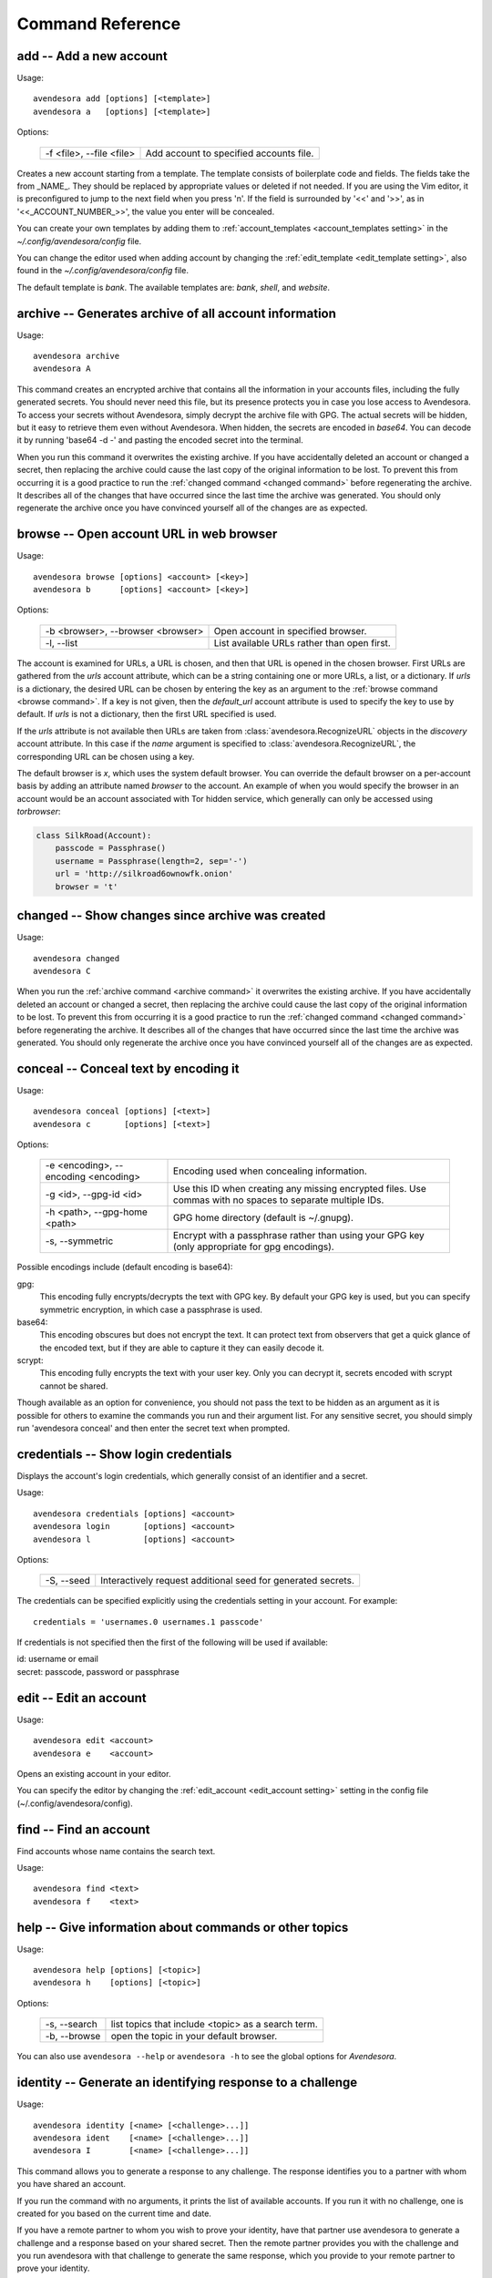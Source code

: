Command Reference
=================

.. index::
    single: add command
    single: command; add

.. _add command:

**add** -- Add a new account
----------------------------

Usage::

    avendesora add [options] [<template>]
    avendesora a   [options] [<template>]

Options:

    ======================== =======================================
    -f <file>, --file <file> Add account to specified accounts file.
    ======================== =======================================

Creates a new account starting from a template. The template consists of
boilerplate code and fields. The fields take the from _NAME_. They
should be replaced by appropriate values or deleted if not needed. If
you are using the Vim editor, it is preconfigured to jump to the next
field when you press 'n'.  If the field is surrounded by '<<' and '>>',
as in '<<_ACCOUNT_NUMBER_>>', the value you enter will be concealed.

You can create your own templates by adding them to
:ref:`account_templates <account_templates setting>` in the 
*~/.config/avendesora/config* file.

You can change the editor used when adding account by changing the
:ref:`edit_template <edit_template setting>`, also found in the 
*~/.config/avendesora/config* file.

The default template is *bank*. The available templates are: *bank*, *shell*, 
and *website*.


.. index::
    single: archive command
    single: command; archive
    single: archive file

.. _archive command:

**archive** -- Generates archive of all account information
-----------------------------------------------------------

Usage::

    avendesora archive
    avendesora A

This command creates an encrypted archive that contains all the information in 
your accounts files, including the fully generated secrets.  You should never 
need this file, but its presence protects you in case you lose access to 
Avendesora. To access your secrets without Avendesora, simply decrypt the 
archive file with GPG.  The actual secrets will be hidden, but it easy to 
retrieve them even without Avendesora. When hidden, the secrets are encoded in 
*base64*.  You can decode it by running 'base64 -d -' and pasting the encoded 
secret into the terminal.

When you run this command it overwrites the existing archive. If you have 
accidentally deleted an account or changed a secret, then replacing the archive 
could cause the last copy of the original information to be lost. To prevent 
this from occurring it is a good practice to run the :ref:`changed command 
<changed command>` before regenerating the archive.  It describes all of the 
changes that have occurred since the last time the archive was generated. You 
should only regenerate the archive once you have convinced yourself all of the 
changes are as expected.


.. index::
    single: browse command
    single: browse; add

.. _browse command:

**browse** -- Open account URL in web browser
---------------------------------------------

Usage::

    avendesora browse [options] <account> [<key>]
    avendesora b      [options] <account> [<key>]

Options:

    ================================= =======================================
    -b <browser>, --browser <browser> Open account in specified browser.
    -l, --list                        List available URLs rather than open 
                                      first.
    ================================= =======================================

The account is examined for URLs, a URL is chosen, and then that URL is opened 
in the chosen browser.  First URLs are gathered from the *urls* account 
attribute, which can be a string containing one or more URLs, a list, or 
a dictionary.  If *urls* is a dictionary, the desired URL can be chosen by 
entering the key as an argument to the :ref:`browse command <browse command>`.  
If a key is not given, then the *default_url* account attribute is used to 
specify the key to use by default. If *urls* is not a dictionary, then the first 
URL specified is used.

If the *urls* attribute is not available then URLs are taken from 
:class:`avendesora.RecognizeURL` objects in the *discovery* account attribute.  
In this case if the *name* argument is specified to 
:class:`avendesora.RecognizeURL`, the corresponding URL can be chosen using 
a key.

The default browser is *x*, which uses the system default browser. You can 
override the default browser on a per-account basis by adding an attribute named 
*browser* to the account.  An example of when you would specify the browser in 
an account would be an account associated with Tor hidden service, which 
generally can only be accessed using *torbrowser*:

.. index::
    single: changed command
    single: changed; add
    single: archive file

.. code-block:: python

    class SilkRoad(Account):
        passcode = Passphrase()
        username = Passphrase(length=2, sep='-')
        url = 'http://silkroad6ownowfk.onion'
        browser = 't'


.. _changed command:

**changed** -- Show changes since archive was created
-----------------------------------------------------

Usage::

    avendesora changed
    avendesora C

When you run the :ref:`archive command <archive command>` it overwrites the 
existing archive. If you have accidentally deleted an account or changed 
a secret, then replacing the archive could cause the last copy of the original 
information to be lost. To prevent this from occurring it is a good practice to 
run the :ref:`changed command <changed command>` before regenerating the 
archive.  It describes all of the changes that have occurred since the last time 
the archive was generated.  You should only regenerate the archive once you have 
convinced yourself all of the changes are as expected.


.. index::
    single: conceal command
    single: command; conceal

.. _conceal command:

**conceal** -- Conceal text by encoding it
------------------------------------------

Usage::

    avendesora conceal [options] [<text>]
    avendesora c       [options] [<text>]

Options:

    ==================================== ======================================
    -e <encoding>, --encoding <encoding> Encoding used when concealing 
                                         information.
    -g <id>, --gpg-id <id>               Use this ID when creating any missing
                                         encrypted files.  Use commas with no
                                         spaces to separate multiple IDs.
    -h <path>, --gpg-home <path>         GPG home directory (default is
                                         ~/.gnupg).
    -s, --symmetric                      Encrypt with a passphrase rather than 
                                         using your GPG key (only appropriate 
                                         for gpg encodings).
    ==================================== ======================================

Possible encodings include (default encoding is base64):

gpg:
    This encoding fully encrypts/decrypts the text with GPG key.
    By default your GPG key is used, but you can specify symmetric
    encryption, in which case a passphrase is used.

base64:
    This encoding obscures but does not encrypt the text. It can
    protect text from observers that get a quick glance of the
    encoded text, but if they are able to capture it they can easily
    decode it.

scrypt:
    This encoding fully encrypts the text with your user key. Only
    you can decrypt it, secrets encoded with scrypt cannot be shared.

Though available as an option for convenience, you should not pass
the text to be hidden as an argument as it is possible for others to
examine the commands you run and their argument list. For any
sensitive secret, you should simply run 'avendesora conceal' and
then enter the secret text when prompted.


.. index::
    single: credentials command
    single: login command
    single: command; credentials
    single: command; login

.. _credentials command:

**credentials** -- Show login credentials
-----------------------------------------

Displays the account's login credentials, which generally consist of an
identifier and a secret.

Usage::

    avendesora credentials [options] <account>
    avendesora login       [options] <account>
    avendesora l           [options] <account>

Options:

    ======================= ==========================================
    -S, --seed              Interactively request additional seed for
                            generated secrets.
    ======================= ==========================================

The credentials can be specified explicitly using the credentials
setting in your account. For example::

    credentials = 'usernames.0 usernames.1 passcode'

If credentials is not specified then the first of the following will
be used if available:

|   id: username or email
|   secret: passcode, password or passphrase


.. index::
    single: edit command
    single: command; edit

.. _edit command:

**edit** -- Edit an account
---------------------------

Usage::

    avendesora edit <account>
    avendesora e    <account>

Opens an existing account in your editor.

You can specify the editor by changing the :ref:`edit_account <edit_account 
setting>` setting in the config file (~/.config/avendesora/config).


.. index::
    single: find command
    single: command; find

.. _find command:

**find** -- Find an account
---------------------------

Find accounts whose name contains the search text.

Usage::

    avendesora find <text>
    avendesora f    <text>


.. index::
    single: help command
    single: command; help

.. _help command:

**help** -- Give information about commands or other topics
-----------------------------------------------------------

Usage::

    avendesora help [options] [<topic>]
    avendesora h    [options] [<topic>]

Options:

    ======================= ==================================================
    -s, --search            list topics that include <topic> as a search term.
    -b, --browse            open the topic in your default browser.
    ======================= ==================================================

You can also use ``avendesora --help`` or ``avendesora -h`` to see the global 
options for *Avendesora*.

.. index::
    single: identity command
    single: command; identity

.. _identity command:

**identity** -- Generate an identifying response to a challenge
---------------------------------------------------------------

Usage::

    avendesora identity [<name> [<challenge>...]]
    avendesora ident    [<name> [<challenge>...]]
    avendesora I        [<name> [<challenge>...]]

This command allows you to generate a response to any challenge.
The response identifies you to a partner with whom you have shared
an account.

If you run the command with no arguments, it prints the list of
available accounts. If you run it with no challenge, one is created for you
based on the current time and date.

If you have a remote partner to whom you wish to prove your
identity, have that partner use avendesora to generate a challenge
and a response based on your shared secret. Then the remote partner
provides you with the challenge and you run avendesora with that
challenge to generate the same response, which you provide to your
remote partner to prove your identity.

You are free to explicitly specify a challenge to start the process,
but it is important that it be unpredictable and that you not use
the same challenge twice. As such, it is recommended that you not
provide the challenge. In this situation, one is generated for you
based on the time and date.

See :ref:`confirming identity` for an example that illustrates the process.


.. index::
    single: initialize command
    single: command; initialize

.. _initialize command:

**initialize** -- Create initial set of Avendesora files
--------------------------------------------------------

Usage::

    avendesora initialize [options]
    avendesora init       [options]

Options:
    ============================ ==============================================
    -g <id>, --gpg-id <id>       Use this ID when creating any missing encrypted 
                                 files.  Use commas with no spaces to separate 
                                 multiple IDs.
    -h <path>, --gpg-home <path> GPG home directory (default is ~/.gnupg).
    ============================ ==============================================

Create Avendesora data directory (~/.config/avendesora) and populate
it with initial versions of all essential files.

It is safe to run this command even after the data directory and
files have been created. Doing so will simply recreate any missing
files.  Existing files are not modified.


.. index::
    single: interactive command
    single: command; interactive

.. _interactive command:

**interactive** -- Interactively query account values
-----------------------------------------------------

Usage::

    avendesora interactive <account>
    avendesora i           <account>

Interactively display values of account fields.  Type the first few characters 
of the field name, then <Tab> to expand the name.  <Tab><Tab> shows all 
remaining choices. <Enter> selects and shows the value. Type <Ctrl-c> to cancel 
the display of a secret. Type <Ctrl-d> or enter empty field name to terminate 
command.


.. index::
    single: log command
    single: command; log
    single: log file

.. _log command:

**log** -- Open the logfile
---------------------------

Usage::

    avendesora log

Opens the logfile in your editor.

You can specify the editor by changing the :ref:`edit_account <edit_account 
setting>` setting in the config file (~/.config/avendesora/config).


.. index::
    single: new command
    single: command; new

.. _new command:

**new** -- Create new accounts file
-----------------------------------

Usage::

    avendesora new [options] <name>
    avendesora N   [options] <name>

Options:

    ======================= ======================================================
    -g <id>, --gpg-id <id>  Use this ID when creating any missing encrypted files.
                            Use commas with no spaces to separate multiple IDs.
    ======================= ======================================================

Creates a new accounts file. Accounts that share the same file share
the same master seed by default and, if the file is encrypted,
can be decrypted by the same recipients.

Generally you create new accounts files for each person or group
with which you wish to share accounts. You also use separate files
for passwords with different security domains. For example, a
high-value passwords might be placed in an encrypted file that would
only be placed highly on protected computers. Conversely, low-value
passwords might be contained in perhaps an unencrypted file that is
found on many computers.

Add a '.gpg' extension to <name> to encrypt the file.


.. index::
    single: phonetic command
    single: command; phonetic
    single: alphabet command
    single: command; alphabet

.. _phonetic command:

**phonetic** -- Display NATO phonetic alphabet
----------------------------------------------

Usage::

    avendesora alphabet [<text>]
    avendesora phonetic [<text>]
    avendesora p [<text>]

If <text> is given, any letters are converted to the phonetic alphabet. If not 
given the entire phonetic is displayed.

Example::

    > avendesora phonetic 2WQI1T
    two whiskey quebec india one tango

    > avendesora phonetic
    Phonetic alphabet:
        Alfa      Echo      India     Mike      Quebec    Uniform   Yankee
        Bravo     Foxtrot   Juliett   November  Romeo     Victor    Zulu
        Charlie   Golf      Kilo      Oscar     Sierra    Whiskey
        Delta     Hotel     Lima      Papa      Tango     X-ray


.. index::
    single: questions command
    single: command; questions

.. _questions command:

**questions** -- Answer a Security Question
-------------------------------------------

Displays the security questions and then allows you to select one to be 
answered.

Usage::

    avendesora questions [options] <account> [<field>]
    avendesora quest     [options] <account> [<field>]
    avendesora q         [options] <account> [<field>]
    avendesora qc        [options] <account> [<field>]

Options:
    =============== =============================================
    -c, --clipboard Write output to clipboard rather than stdout.
    -S, --seed      Interactively request additional seed for generated secrets.
    =============== =============================================

The 'qc' command is a shortcut for 'questions --clipboard'.

Request the answer to a security question by giving the account name to this 
command.  For example::

     avendesora questions bank

It will print out the security questions for *bank* account along with an index.  
Specify the index of the question you want answered.  You can answer any number 
of questions. Type <Ctrl-d> or give an empty selection to terminate.

By default *Avendesora* looks for the security questions in the *questions* 
field.  If your questions are in a different field, just specify the name of the 
field on the command line::

    avendesora questions bank verbal


.. index::
    single: reveal command
    single: command; reveal

.. _reveal command:

**reveal** -- Reveal concealed text
-----------------------------------

Transform concealed text to reveal its original form.

Usage::

    avendesora reveal [<text>]
    avendesora r      [<text>]

Options:
    ==================================== =========================================
    -e <encoding>, --encoding <encoding> Encoding used when revealing information.
    ==================================== =========================================

Though available as an option for convenience, you should not pass
the text to be revealed as an argument as it is possible for others
to examine the commands you run and their argument list. For any
sensitive secret, you should simply run 'avendesora reveal' and then
enter the encoded text when prompted.


.. index::
    single: search command
    single: command; search

.. _search command:

**search** -- Search accounts
-----------------------------

Search for accounts whose values contain the search text.

Usage::

    avendesora search <text>
    avendesora s      <text>


.. index::
    single: value command
    single: command; value

.. _value command:

**value** -- Show an account value
----------------------------------

Produce an account value. If the value is secret, it is produced only
temporarily unless --stdout is specified.

Usage::

    avendesora value [options] [<account> [<field>]]
    avendesora val   [options] [<account> [<field>]]
    avendesora v     [options] [<account> [<field>]]

Options:
    =========================== =============================================
    -c, --clipboard             Write output to clipboard rather than stdout.
    -s, --stdout                Write output to the standard output without
                                any annotation or protections.
    -S, --seed                  Interactively request additional seed for
                                generated secrets.
    -v, --verbose               Add additional information to log file to
                                help identify issues in account discovery.
    -T <title>, --title <title> Use account discovery on this title.
    =========================== =============================================

The 'vc' command is a shortcut for 'value --clipboard'.

You request a scalar value by specifying its name after the account.
For example::

    avendesora value bank pin

If the requested value is composite (an array or dictionary), you should
also specify a key that indicates which of the composite values you
want. For example, if the *accounts* field is a dictionary, you specify
accounts.checking or accounts[checking] to get information on your
checking account. If the value is an array, you give the index of the
desired value. For example, questions.0 or questions[0]. If you only
specify a number, then the name is assumed to be *questions*, as in the
list of security questions (this can be changed by specifying the
desired name as the :ref:`default_vector_field <default_vector_field setting>`).

The field may be also be a script, with is nothing but a string that it
output as given except that embedded attributes are replaced by account
field values. For example::

    avendesora value bank '{accounts.checking}: {passcode}'

If no value is requested the result produced is determined by the value
of the *default* attribute. If no value is given for *default*, then the
*passcode*, *password*, or *passphrase* attribute is produced (this can
be changed by specifying the :ref:`default_field setting <default_field 
setting>`).  If *default* is a :ref:`script <scripts>` then the script
is executed.  A typical script might be 'username: {username}, password:
{passcode}'.  It is best if the script produces a one line output if it
contains secrets. If not a script, the value of *default* should be the
name of another attribute, and the value of that attribute is shown.

If no account is requested, then *Avendesora* attempts to determine the
appropriate account through :ref:`discovery <discovery>`.  Normally
*Avendesora* is called in this manner from your window manager.  You
would arrange for it to be run when you type a hot key. In this case
*Avendesora* determines which account to use from information available
from the environment, information like the title on active window. In
this mode, *Avendesora* mimics the keyboard when producing its output.

The *verbose* and *title* options are used when debugging account
discovery. The *verbose* option adds more information about the
discovery process to the logfile (~/.config/avendesora/log.gpg). The
*title* option allows you to override the active window title so you can
debug title-based discovery. Specifying the *title* option also scrubs
the output and outputs directly to the standard output rather than
mimicking the keyboard so as to avoid exposing your secret.

If the *stdout* option is not specified, the value command still writes
to the standard output if it is associated with a TTY (if *Avendesora* is
outputting directly to a terminal). If the standard output is not a TTY,
*Avendesora* mimics the keyboard and types the desired value directly into
the active window.  There are two common situations where standard
output is not a TTY: when *Avendesora* is being run by your window manager
in response to you pressing a hot key or when the output of *Avendesora*
is fed into a pipeline.  In the second case, mimicking the keyboard is
not what you want; you should use ``--stdout`` to assure the chosen value is
sent to the pipeline as desired.  This also has the added benefit of stripping 
off all decorations from the value.


.. index::
    single: values command
    single: command; values

.. _values command:

**values** -- Display all account values
----------------------------------------

Show all account values.

Usage::

    avendesora values <account>
    avendesora vals   <account>
    avendesora V      <account>

The values of secrets are not actually shown. Rather instructions for viewing 
the secret value is given. Also, account attributes that are intended only to 
control *Avendesora*, such as :ref:`discovery <discovery>`, are not shown at 
all.

.. index::
    single: add command
    single: None

.. _version command:

**version** -- Display Avendesora version
-----------------------------------------

Usage::

    avendesora version
